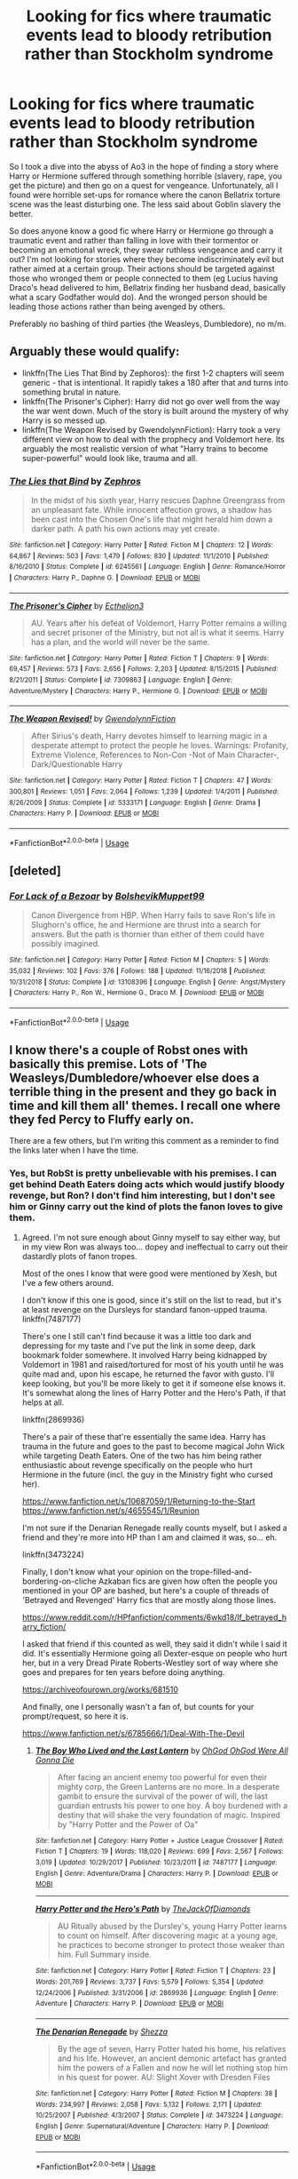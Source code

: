 #+TITLE: Looking for fics where traumatic events lead to bloody retribution rather than Stockholm syndrome

* Looking for fics where traumatic events lead to bloody retribution rather than Stockholm syndrome
:PROPERTIES:
:Author: Hellstrike
:Score: 15
:DateUnix: 1579087952.0
:DateShort: 2020-Jan-15
:FlairText: Request
:END:
So I took a dive into the abyss of Ao3 in the hope of finding a story where Harry or Hermione suffered through something horrible (slavery, rape, you get the picture) and then go on a quest for vengeance. Unfortunately, all I found were horrible set-ups for romance where the canon Bellatrix torture scene was the least disturbing one. The less said about Goblin slavery the better.

So does anyone know a good fic where Harry or Hermione go through a traumatic event and rather than falling in love with their tormentor or becoming an emotional wreck, they swear ruthless vengeance and carry it out? I'm not looking for stories where they become indiscriminately evil but rather aimed at a certain group. Their actions should be targeted against those who wronged them or people connected to them (eg Lucius having Draco's head delivered to him, Bellatrix finding her husband dead, basically what a scary Godfather would do). And the wronged person should be leading those actions rather than being avenged by others.

Preferably no bashing of third parties (the Weasleys, Dumbledore), no m/m.


** Arguably these would qualify:

- linkffn(The Lies That Bind by Zephoros): the first 1-2 chapters will seem generic - that is intentional. It rapidly takes a 180 after that and turns into something brutal in nature.
- linkffn(The Prisoner's Cipher): Harry did not go over well from the way the war went down. Much of the story is built around the mystery of why Harry is so messed up.
- linkffn(The Weapon Revised by GwendolynnFiction): Harry took a very different view on how to deal with the prophecy and Voldemort here. Its arguably the most realistic version of what "Harry trains to become super-powerful" would look like, trauma and all.
:PROPERTIES:
:Author: XeshTrill
:Score: 9
:DateUnix: 1579106595.0
:DateShort: 2020-Jan-15
:END:

*** [[https://www.fanfiction.net/s/6245561/1/][*/The Lies that Bind/*]] by [[https://www.fanfiction.net/u/522075/Zephros][/Zephros/]]

#+begin_quote
  In the midst of his sixth year, Harry rescues Daphne Greengrass from an unpleasant fate. While innocent affection grows, a shadow has been cast into the Chosen One's life that might herald him down a darker path. A path his own actions may yet create.
#+end_quote

^{/Site/:} ^{fanfiction.net} ^{*|*} ^{/Category/:} ^{Harry} ^{Potter} ^{*|*} ^{/Rated/:} ^{Fiction} ^{M} ^{*|*} ^{/Chapters/:} ^{12} ^{*|*} ^{/Words/:} ^{64,867} ^{*|*} ^{/Reviews/:} ^{503} ^{*|*} ^{/Favs/:} ^{1,479} ^{*|*} ^{/Follows/:} ^{830} ^{*|*} ^{/Updated/:} ^{11/1/2010} ^{*|*} ^{/Published/:} ^{8/16/2010} ^{*|*} ^{/Status/:} ^{Complete} ^{*|*} ^{/id/:} ^{6245561} ^{*|*} ^{/Language/:} ^{English} ^{*|*} ^{/Genre/:} ^{Romance/Horror} ^{*|*} ^{/Characters/:} ^{Harry} ^{P.,} ^{Daphne} ^{G.} ^{*|*} ^{/Download/:} ^{[[http://www.ff2ebook.com/old/ffn-bot/index.php?id=6245561&source=ff&filetype=epub][EPUB]]} ^{or} ^{[[http://www.ff2ebook.com/old/ffn-bot/index.php?id=6245561&source=ff&filetype=mobi][MOBI]]}

--------------

[[https://www.fanfiction.net/s/7309863/1/][*/The Prisoner's Cipher/*]] by [[https://www.fanfiction.net/u/1007770/Ecthelion3][/Ecthelion3/]]

#+begin_quote
  AU. Years after his defeat of Voldemort, Harry Potter remains a willing and secret prisoner of the Ministry, but not all is what it seems. Harry has a plan, and the world will never be the same.
#+end_quote

^{/Site/:} ^{fanfiction.net} ^{*|*} ^{/Category/:} ^{Harry} ^{Potter} ^{*|*} ^{/Rated/:} ^{Fiction} ^{T} ^{*|*} ^{/Chapters/:} ^{9} ^{*|*} ^{/Words/:} ^{69,457} ^{*|*} ^{/Reviews/:} ^{573} ^{*|*} ^{/Favs/:} ^{2,656} ^{*|*} ^{/Follows/:} ^{2,203} ^{*|*} ^{/Updated/:} ^{8/15/2015} ^{*|*} ^{/Published/:} ^{8/21/2011} ^{*|*} ^{/Status/:} ^{Complete} ^{*|*} ^{/id/:} ^{7309863} ^{*|*} ^{/Language/:} ^{English} ^{*|*} ^{/Genre/:} ^{Adventure/Mystery} ^{*|*} ^{/Characters/:} ^{Harry} ^{P.,} ^{Hermione} ^{G.} ^{*|*} ^{/Download/:} ^{[[http://www.ff2ebook.com/old/ffn-bot/index.php?id=7309863&source=ff&filetype=epub][EPUB]]} ^{or} ^{[[http://www.ff2ebook.com/old/ffn-bot/index.php?id=7309863&source=ff&filetype=mobi][MOBI]]}

--------------

[[https://www.fanfiction.net/s/5333171/1/][*/The Weapon Revised!/*]] by [[https://www.fanfiction.net/u/1885260/GwendolynnFiction][/GwendolynnFiction/]]

#+begin_quote
  After Sirius's death, Harry devotes himself to learning magic in a desperate attempt to protect the people he loves. Warnings: Profanity, Extreme Violence, References to Non-Con -Not of Main Character-, Dark/Questionable Harry
#+end_quote

^{/Site/:} ^{fanfiction.net} ^{*|*} ^{/Category/:} ^{Harry} ^{Potter} ^{*|*} ^{/Rated/:} ^{Fiction} ^{T} ^{*|*} ^{/Chapters/:} ^{47} ^{*|*} ^{/Words/:} ^{300,801} ^{*|*} ^{/Reviews/:} ^{1,051} ^{*|*} ^{/Favs/:} ^{2,064} ^{*|*} ^{/Follows/:} ^{1,239} ^{*|*} ^{/Updated/:} ^{1/4/2011} ^{*|*} ^{/Published/:} ^{8/26/2009} ^{*|*} ^{/Status/:} ^{Complete} ^{*|*} ^{/id/:} ^{5333171} ^{*|*} ^{/Language/:} ^{English} ^{*|*} ^{/Genre/:} ^{Drama} ^{*|*} ^{/Characters/:} ^{Harry} ^{P.} ^{*|*} ^{/Download/:} ^{[[http://www.ff2ebook.com/old/ffn-bot/index.php?id=5333171&source=ff&filetype=epub][EPUB]]} ^{or} ^{[[http://www.ff2ebook.com/old/ffn-bot/index.php?id=5333171&source=ff&filetype=mobi][MOBI]]}

--------------

*FanfictionBot*^{2.0.0-beta} | [[https://github.com/tusing/reddit-ffn-bot/wiki/Usage][Usage]]
:PROPERTIES:
:Author: FanfictionBot
:Score: 1
:DateUnix: 1579106638.0
:DateShort: 2020-Jan-15
:END:


** [deleted]
:PROPERTIES:
:Score: 7
:DateUnix: 1579123201.0
:DateShort: 2020-Jan-16
:END:

*** [[https://www.fanfiction.net/s/13108396/1/][*/For Lack of a Bezoar/*]] by [[https://www.fanfiction.net/u/10461539/BolshevikMuppet99][/BolshevikMuppet99/]]

#+begin_quote
  Canon Divergence from HBP. When Harry fails to save Ron's life in Slughorn's office, he and Hermione are thrust into a search for answers. But the path is thornier than either of them could have possibly imagined.
#+end_quote

^{/Site/:} ^{fanfiction.net} ^{*|*} ^{/Category/:} ^{Harry} ^{Potter} ^{*|*} ^{/Rated/:} ^{Fiction} ^{M} ^{*|*} ^{/Chapters/:} ^{5} ^{*|*} ^{/Words/:} ^{35,032} ^{*|*} ^{/Reviews/:} ^{102} ^{*|*} ^{/Favs/:} ^{376} ^{*|*} ^{/Follows/:} ^{188} ^{*|*} ^{/Updated/:} ^{11/16/2018} ^{*|*} ^{/Published/:} ^{10/31/2018} ^{*|*} ^{/Status/:} ^{Complete} ^{*|*} ^{/id/:} ^{13108396} ^{*|*} ^{/Language/:} ^{English} ^{*|*} ^{/Genre/:} ^{Angst/Mystery} ^{*|*} ^{/Characters/:} ^{Harry} ^{P.,} ^{Ron} ^{W.,} ^{Hermione} ^{G.,} ^{Draco} ^{M.} ^{*|*} ^{/Download/:} ^{[[http://www.ff2ebook.com/old/ffn-bot/index.php?id=13108396&source=ff&filetype=epub][EPUB]]} ^{or} ^{[[http://www.ff2ebook.com/old/ffn-bot/index.php?id=13108396&source=ff&filetype=mobi][MOBI]]}

--------------

*FanfictionBot*^{2.0.0-beta} | [[https://github.com/tusing/reddit-ffn-bot/wiki/Usage][Usage]]
:PROPERTIES:
:Author: FanfictionBot
:Score: 1
:DateUnix: 1579123220.0
:DateShort: 2020-Jan-16
:END:


** I know there's a couple of Robst ones with basically this premise. Lots of 'The Weasleys/Dumbledore/whoever else does a terrible thing in the present and they go back in time and kill them all' themes. I recall one where they fed Percy to Fluffy early on.

There are a few others, but I'm writing this comment as a reminder to find the links later when I have the time.
:PROPERTIES:
:Author: Avalon1632
:Score: 2
:DateUnix: 1579093153.0
:DateShort: 2020-Jan-15
:END:

*** Yes, but RobSt is pretty unbelievable with his premises. I can get behind Death Eaters doing acts which would justify bloody revenge, but Ron? I don't find him interesting, but I don't see him or Ginny carry out the kind of plots the fanon loves to give them.
:PROPERTIES:
:Author: Hellstrike
:Score: 11
:DateUnix: 1579094932.0
:DateShort: 2020-Jan-15
:END:

**** Agreed. I'm not sure enough about Ginny myself to say either way, but in my view Ron was always too... dopey and ineffectual to carry out their dastardly plots of fanon tropes.

Most of the ones I know that were good were mentioned by Xesh, but I've a few others around.

I don't know if this one is good, since it's still on the list to read, but it's at least revenge on the Dursleys for standard fanon-upped trauma. linkffn(7487177)

There's one I still can't find because it was a little too dark and depressing for my taste and I've put the link in some deep, dark bookmark folder somewhere. It involved Harry being kidnapped by Voldemort in 1981 and raised/tortured for most of his youth until he was quite mad and, upon his escape, he returned the favor with gusto. I'll keep looking, but you'll be more likely to get it if someone else knows it. It's somewhat along the lines of Harry Potter and the Hero's Path, if that helps at all.

linkffn(2869936)

There's a pair of these that're essentially the same idea. Harry has trauma in the future and goes to the past to become magical John Wick while targeting Death Eaters. One of the two has him being rather enthusiastic about revenge specifically on the people who hurt Hermione in the future (incl. the guy in the Ministry fight who cursed her).

[[https://www.fanfiction.net/s/10687059/1/Returning-to-the-Start]] [[https://www.fanfiction.net/s/4655545/1/Reunion]]

I'm not sure if the Denarian Renegade really counts myself, but I asked a friend and they're more into HP than I am and claimed it was, so... eh.

linkffn(3473224)

Finally, I don't know what your opinion on the trope-filled-and-bordering-on-cliche Azkaban fics are given how often the people you mentioned in your OP are bashed, but here's a couple of threads of 'Betrayed and Revenged' Harry fics that are mostly along those lines.

[[https://www.reddit.com/r/HPfanfiction/comments/6wkd18/lf_betrayed_harry_fiction/]]

I asked that friend if this counted as well, they said it didn't while I said it did. It's essentially Hermione going all Dexter-esque on people who hurt her, but in a very Dread Pirate Roberts-Westley sort of way where she goes and prepares for ten years before doing anything.

[[https://archiveofourown.org/works/681510]]

And finally, one I personally wasn't a fan of, but counts for your prompt/request, so here it is.

[[https://www.fanfiction.net/s/6785666/1/Deal-With-The-Devil]]
:PROPERTIES:
:Author: Avalon1632
:Score: 2
:DateUnix: 1579125121.0
:DateShort: 2020-Jan-16
:END:

***** [[https://www.fanfiction.net/s/7487177/1/][*/The Boy Who Lived and the Last Lantern/*]] by [[https://www.fanfiction.net/u/2090575/OhGod-OhGod-Were-All-Gonna-Die][/OhGod OhGod Were All Gonna Die/]]

#+begin_quote
  After facing an ancient enemy too powerful for even their mighty corp, the Green Lanterns are no more. In a desperate gambit to ensure the survival of the power of will, the last guardian entrusts his power to one boy. A boy burdened with a destiny that will shake the very foundation of magic. Inspired by "Harry Potter and the Power of Oa"
#+end_quote

^{/Site/:} ^{fanfiction.net} ^{*|*} ^{/Category/:} ^{Harry} ^{Potter} ^{+} ^{Justice} ^{League} ^{Crossover} ^{*|*} ^{/Rated/:} ^{Fiction} ^{T} ^{*|*} ^{/Chapters/:} ^{19} ^{*|*} ^{/Words/:} ^{118,020} ^{*|*} ^{/Reviews/:} ^{699} ^{*|*} ^{/Favs/:} ^{2,567} ^{*|*} ^{/Follows/:} ^{3,019} ^{*|*} ^{/Updated/:} ^{10/29/2017} ^{*|*} ^{/Published/:} ^{10/23/2011} ^{*|*} ^{/id/:} ^{7487177} ^{*|*} ^{/Language/:} ^{English} ^{*|*} ^{/Genre/:} ^{Adventure/Drama} ^{*|*} ^{/Characters/:} ^{Harry} ^{P.} ^{*|*} ^{/Download/:} ^{[[http://www.ff2ebook.com/old/ffn-bot/index.php?id=7487177&source=ff&filetype=epub][EPUB]]} ^{or} ^{[[http://www.ff2ebook.com/old/ffn-bot/index.php?id=7487177&source=ff&filetype=mobi][MOBI]]}

--------------

[[https://www.fanfiction.net/s/2869936/1/][*/Harry Potter and the Hero's Path/*]] by [[https://www.fanfiction.net/u/1015393/TheJackOfDiamonds][/TheJackOfDiamonds/]]

#+begin_quote
  AU Ritually abused by the Dursley's, young Harry Potter learns to count on himself. After discovering magic at a young age, he practices to become stronger to protect those weaker than him. Full Summary inside.
#+end_quote

^{/Site/:} ^{fanfiction.net} ^{*|*} ^{/Category/:} ^{Harry} ^{Potter} ^{*|*} ^{/Rated/:} ^{Fiction} ^{T} ^{*|*} ^{/Chapters/:} ^{23} ^{*|*} ^{/Words/:} ^{201,769} ^{*|*} ^{/Reviews/:} ^{3,737} ^{*|*} ^{/Favs/:} ^{5,579} ^{*|*} ^{/Follows/:} ^{5,354} ^{*|*} ^{/Updated/:} ^{12/24/2006} ^{*|*} ^{/Published/:} ^{3/31/2006} ^{*|*} ^{/id/:} ^{2869936} ^{*|*} ^{/Language/:} ^{English} ^{*|*} ^{/Genre/:} ^{Adventure} ^{*|*} ^{/Characters/:} ^{Harry} ^{P.} ^{*|*} ^{/Download/:} ^{[[http://www.ff2ebook.com/old/ffn-bot/index.php?id=2869936&source=ff&filetype=epub][EPUB]]} ^{or} ^{[[http://www.ff2ebook.com/old/ffn-bot/index.php?id=2869936&source=ff&filetype=mobi][MOBI]]}

--------------

[[https://www.fanfiction.net/s/3473224/1/][*/The Denarian Renegade/*]] by [[https://www.fanfiction.net/u/524094/Shezza][/Shezza/]]

#+begin_quote
  By the age of seven, Harry Potter hated his home, his relatives and his life. However, an ancient demonic artefact has granted him the powers of a Fallen and now he will let nothing stop him in his quest for power. AU: Slight Xover with Dresden Files
#+end_quote

^{/Site/:} ^{fanfiction.net} ^{*|*} ^{/Category/:} ^{Harry} ^{Potter} ^{*|*} ^{/Rated/:} ^{Fiction} ^{M} ^{*|*} ^{/Chapters/:} ^{38} ^{*|*} ^{/Words/:} ^{234,997} ^{*|*} ^{/Reviews/:} ^{2,058} ^{*|*} ^{/Favs/:} ^{5,132} ^{*|*} ^{/Follows/:} ^{2,171} ^{*|*} ^{/Updated/:} ^{10/25/2007} ^{*|*} ^{/Published/:} ^{4/3/2007} ^{*|*} ^{/Status/:} ^{Complete} ^{*|*} ^{/id/:} ^{3473224} ^{*|*} ^{/Language/:} ^{English} ^{*|*} ^{/Genre/:} ^{Supernatural/Adventure} ^{*|*} ^{/Characters/:} ^{Harry} ^{P.} ^{*|*} ^{/Download/:} ^{[[http://www.ff2ebook.com/old/ffn-bot/index.php?id=3473224&source=ff&filetype=epub][EPUB]]} ^{or} ^{[[http://www.ff2ebook.com/old/ffn-bot/index.php?id=3473224&source=ff&filetype=mobi][MOBI]]}

--------------

*FanfictionBot*^{2.0.0-beta} | [[https://github.com/tusing/reddit-ffn-bot/wiki/Usage][Usage]]
:PROPERTIES:
:Author: FanfictionBot
:Score: 1
:DateUnix: 1579125144.0
:DateShort: 2020-Jan-16
:END:


**** Ron by himself? Yes, he wouldn't be capable of doing any of that.

An Influenced Ron? He most definitely could. EVERYTHING he believes (Slytherin bad, Dumbledore Good, Gryffindor Good), his mother or someone he trusted told him. Tweak Molly a bit, and there you go. A lot of the Weasley bashing fics have it right with Molly though. Look at book 5, most people would have booted her out for even a quarter of the stuff she pulled at the Order.

That's where a lot of the Ron bashing fics get it wrong. Ron needs outside influence to pull any of the nasty stuff.
:PROPERTIES:
:Author: Nyanmaru_San
:Score: 1
:DateUnix: 1579211895.0
:DateShort: 2020-Jan-17
:END:

***** Oh, you won't hear me complain about anyone dragging Molly through the dirt. But as you pointed out yourself, no one writes Ron manipulated into doing bad stuff.
:PROPERTIES:
:Author: Hellstrike
:Score: 1
:DateUnix: 1579218291.0
:DateShort: 2020-Jan-17
:END:


***** u/GMantis:
#+begin_quote
  Look at book 5, *most people* would have booted her out for even a quarter of the stuff she pulled at the Order.
#+end_quote

Speak for yourself. And how do you get one quarter of the one dubious thing she did there?
:PROPERTIES:
:Author: GMantis
:Score: 1
:DateUnix: 1580987188.0
:DateShort: 2020-Feb-06
:END:


** linkffn(11076424) goes there, though mostly off-screen, IIRC.
:PROPERTIES:
:Author: turbinicarpus
:Score: 2
:DateUnix: 1579173472.0
:DateShort: 2020-Jan-16
:END:

*** [[https://www.fanfiction.net/s/11076424/1/][*/Heap Coals of Fire on His Head/*]] by [[https://www.fanfiction.net/u/5339762/White-Squirrel][/White Squirrel/]]

#+begin_quote
  One-shot. After losing the war, being held prisoner by the Death Eaters, seeing her friends' lives ruined, and being sold to the highest bidder, Hermione finally embraces her Slytherin side and finds a way to take control of her life again.
#+end_quote

^{/Site/:} ^{fanfiction.net} ^{*|*} ^{/Category/:} ^{Harry} ^{Potter} ^{*|*} ^{/Rated/:} ^{Fiction} ^{M} ^{*|*} ^{/Words/:} ^{7,200} ^{*|*} ^{/Reviews/:} ^{111} ^{*|*} ^{/Favs/:} ^{309} ^{*|*} ^{/Follows/:} ^{100} ^{*|*} ^{/Published/:} ^{2/26/2015} ^{*|*} ^{/Status/:} ^{Complete} ^{*|*} ^{/id/:} ^{11076424} ^{*|*} ^{/Language/:} ^{English} ^{*|*} ^{/Characters/:} ^{Hermione} ^{G.,} ^{Draco} ^{M.} ^{*|*} ^{/Download/:} ^{[[http://www.ff2ebook.com/old/ffn-bot/index.php?id=11076424&source=ff&filetype=epub][EPUB]]} ^{or} ^{[[http://www.ff2ebook.com/old/ffn-bot/index.php?id=11076424&source=ff&filetype=mobi][MOBI]]}

--------------

*FanfictionBot*^{2.0.0-beta} | [[https://github.com/tusing/reddit-ffn-bot/wiki/Usage][Usage]]
:PROPERTIES:
:Author: FanfictionBot
:Score: 1
:DateUnix: 1579173496.0
:DateShort: 2020-Jan-16
:END:


** I'll suggest linkffn(Screams Part One by cloneserpents) if you haven't read it already. It's the first of a series of six one-shots focusing on revenge, gore and horror.

There's no bashing but anyone, even innocents, who get in Harry and Hermione's way do get badly hurt.
:PROPERTIES:
:Author: rohan62442
:Score: 2
:DateUnix: 1579196803.0
:DateShort: 2020-Jan-16
:END:

*** [[https://www.fanfiction.net/s/3548714/1/][*/Screams Part One/*]] by [[https://www.fanfiction.net/u/881050/cloneserpents][/cloneserpents/]]

#+begin_quote
  After the war ends, Neville is visited by a friend he thought dead. An experiment in a darker style of writing by the author. Feedback appreciated. One shot. DARK FIC! DARK EVIL HERMIONE! MAJOR CHARACTER DEATHS! Revised 8/13/2014
#+end_quote

^{/Site/:} ^{fanfiction.net} ^{*|*} ^{/Category/:} ^{Harry} ^{Potter} ^{*|*} ^{/Rated/:} ^{Fiction} ^{M} ^{*|*} ^{/Words/:} ^{2,399} ^{*|*} ^{/Reviews/:} ^{78} ^{*|*} ^{/Favs/:} ^{410} ^{*|*} ^{/Follows/:} ^{104} ^{*|*} ^{/Published/:} ^{5/20/2007} ^{*|*} ^{/Status/:} ^{Complete} ^{*|*} ^{/id/:} ^{3548714} ^{*|*} ^{/Language/:} ^{English} ^{*|*} ^{/Genre/:} ^{Horror} ^{*|*} ^{/Characters/:} ^{Hermione} ^{G.,} ^{Neville} ^{L.} ^{*|*} ^{/Download/:} ^{[[http://www.ff2ebook.com/old/ffn-bot/index.php?id=3548714&source=ff&filetype=epub][EPUB]]} ^{or} ^{[[http://www.ff2ebook.com/old/ffn-bot/index.php?id=3548714&source=ff&filetype=mobi][MOBI]]}

--------------

*FanfictionBot*^{2.0.0-beta} | [[https://github.com/tusing/reddit-ffn-bot/wiki/Usage][Usage]]
:PROPERTIES:
:Author: FanfictionBot
:Score: 1
:DateUnix: 1579196821.0
:DateShort: 2020-Jan-16
:END:


** I'm sure there are some unironic time turner fics out there. Somewhere. They usually start with torture and misery and death as an excuse to go back in time.
:PROPERTIES:
:Author: MelonyBerolVisconti
:Score: 1
:DateUnix: 1579101955.0
:DateShort: 2020-Jan-15
:END:


** Linkffn(3892845) - Hermione goes after Snape

Linkffn(3913450) - Hermione goes after Draco
:PROPERTIES:
:Author: Sweetguy88
:Score: 1
:DateUnix: 1579313644.0
:DateShort: 2020-Jan-18
:END:

*** ffnbot!refresh
:PROPERTIES:
:Author: Sweetguy88
:Score: 1
:DateUnix: 1579314068.0
:DateShort: 2020-Jan-18
:END:
